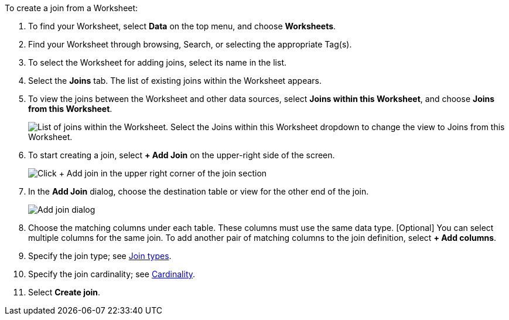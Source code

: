 To create a join from a Worksheet:

. To find your Worksheet, select *Data* on the top menu, and choose *Worksheets*.
. Find your Worksheet through browsing, Search, or selecting the appropriate Tag(s).
. To select the Worksheet for adding joins, select its name in the list.
. Select the *Joins* tab.
The list of existing joins within the Worksheet appears.
. To view the joins between the Worksheet and other data sources, select *Joins within this Worksheet*, and choose *Joins from this Worksheet*.
+
image::joins-within-worksheet.png[List of joins within the Worksheet. Select the Joins within this Worksheet dropdown to change the view to Joins from this Worksheet.]
. To start creating a join, select *+ Add Join* on the upper-right side of the screen.
+
image::worksheet-add-join.png[Click + Add join in the upper right corner of the join section]
. In the *Add Join* dialog, choose the destination table or view for the other end of the join.
+
image::worksheet-join-dialog.png[Add join dialog]
. Choose the matching columns under each table.
These columns must use the same data type.
[Optional] You can select multiple columns for the same join.
To add another pair of matching columns to the join definition, select *+ Add columns*.
. Specify the join type;
see <<join-type,Join types>>.
. Specify the join cardinality;
see <<join-cardinality,Cardinality>>.
. Select *Create join*.
